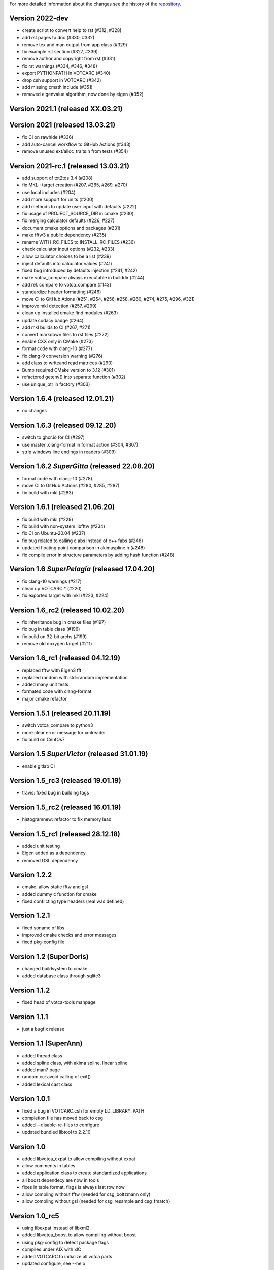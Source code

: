 For more detailed information about the changes see the history of the
`repository <https://github.com/votca/tools/commits/stable>`__.

Version 2022-dev
================

-  create script to convert help to rst (#312, #328)
-  add rst pages to doc (#330, #332)
-  remove tex and man output from app class (#329)
-  fix example rst section (#327, #339)
-  remove author and copyright from rst (#331)
-  fix rst warnings (#334, #346, #348)
-  export PYTHONPATH in VOTCARC (#340)
-  drop csh support in VOTCARC (#342)
-  add missing cmath include (#351)
-  removed eigenvalue algorithm, now done by eigen  (#352)

Version 2021.1 (released XX.03.21)
==================================

Version 2021 (released 13.03.21)
================================

-  fix CI on rawhide (#336)
-  add auto-cancel workflow to GitHub Actions (#343)
-  remove unused ext/alloc_traits.h from tests (#354)

Version 2021-rc.1 (released 13.03.21)
=====================================

-  add support of txt2tqs 3.4 (#208)
-  fix MKL:: target creation (#207, #265, #269, #270)
-  use local includes (#204)
-  add more support for units (#200)
-  add methods to update user input with defaults (#222)
-  fix usage of PROJECT\_SOURCE\_DIR in cmake (#230)
-  fix merging calculator defaults (#226, #227)
-  document cmake options and packages (#231)
-  make fftw3 a public dependency (#235)
-  rename WITH\_RC\_FILES to INSTALL\_RC\_FILES (#236)
-  check calculator input options (#232, #233)
-  allow calculator choices to be a list (#239)
-  inject defaults into calculator values (#241)
-  fixed bug introduced by defaults injection (#241, #242)
-  make votca\_compare always executable in builddir (#244)
-  add rel. compare to votca\_compare (#143)
-  standardize header formatting (#246)
-  move CI to GitHub Ations (#251, #254, #256, #258, #260,
   #274, #275, #296, #321)
-  improve mkl detection (#257, #299)
-  clean up installed cmake find modules (#263)
-  update codacy badge (#264)
-  add mkl builds to CI (#267, #271)
-  convert markdown files to rst files (#272)
-  enable CXX only in CMake (#273)
-  format code with clang-10 (#277)
-  fix clang-9 conversion warning (#276)
-  add class to writeand read matrices (#290)
-  Bump required CMake version to 3.12 (#301)
-  refactored getenv() into separate function (#302)
-  use unique_ptr in factory (#303)

Version 1.6.4 (released 12.01.21)
=================================

-  no changes

Version 1.6.3 (released 09.12.20)
=================================

-  switch to ghcr.io for CI (#297)
-  use master .clang-format in format action (#304, #307)
-  strip windows line endings in readers (#309)

Version 1.6.2 *SuperGitta* (released 22.08.20)
=================================

-  format code with clang-10 (#278)
-  move CI to GitHub Actions (#280, #285, #287)
-  fix build with mkl (#283)

Version 1.6.1 (released 21.06.20)
=================================

-  fix build with mkl (#229)
-  fix build with non-system libfftw (#234)
-  fix CI on Ubuntu-20.04 (#237)
-  fix bug related to calling c abs instead of c++ fabs (#248)
-  updated floating point comparison in akimaspline.h (#248)
-  fix compile error in structure parameters by adding hash function
   (#248)

Version 1.6 *SuperPelagia* (released 17.04.20)
==============================================

-  fix clang-10 warnings (#217)
-  clean up VOTCARC.\* (#220)
-  fix exported target with mkl (#223, #224)

Version 1.6\_rc2 (released 10.02.20)
====================================

-  fix inheritance bug in cmake files (#197)
-  fix bug in table class (#196)
-  fix build on 32-bit archs (#199)
-  remove old doxygen target (#211)

Version 1.6\_rc1 (released 04.12.19)
====================================

-  replaced fftw with Eigen3 fft
-  replaced random with std::random implementation
-  added many unit tests
-  formated code with clang-format
-  major cmake refactor

Version 1.5.1 (released 20.11.19)
=================================

-  switch votca\_compare to python3
-  more clear error message for xmlreader
-  fix build on CentOs7

Version 1.5 *SuperVictor* (released 31.01.19)
=============================================

-  enable gitlab CI

Version 1.5\_rc3 (released 19.01.19)
====================================

-  travis: fixed bug in building tags

Version 1.5\_rc2 (released 16.01.19)
====================================

-  histogramnew: refactor to fix memory lead

Version 1.5\_rc1 (released 28.12.18)
====================================

-  added unit testing
-  Eigen added as a dependency
-  removed GSL dependency

Version 1.2.2
=============

-  cmake: allow static fftw and gsl
-  added dummy c function for cmake
-  fixed conflicting type headers (real was defined)

Version 1.2.1
=============

-  fixed soname of libs
-  improved cmake checks and error messages
-  fixed pkg-config file

Version 1.2 (SuperDoris)
========================

-  changed buildsystem to cmake
-  added database class through sqlite3

Version 1.1.2
=============

-  fixed head of votca-tools manpage

Version 1.1.1
=============

-  just a bugfix release

Version 1.1 (SuperAnn)
======================

-  added thread class
-  added spline class, with akima spline, linear spline
-  added man7 page
-  random.cc: avoid calling of exit()
-  added lexical cast class

Version 1.0.1
=============

-  fixed a bug in VOTCARC.csh for empty LD\_LIBRARY\_PATH
-  completion file has moved back to csg
-  added --disable-rc-files to configure
-  updated bundled libtool to 2.2.10

Version 1.0
===========

-  added libvotca\_expat to allow compiling without expat
-  allow comments in tables
-  added application class to create standardized applications
-  all boost dependecy are now in tools
-  fixes in table format, flags is always last row now
-  allow compling without fftw (needed for csg\_boltzmann only)
-  allow compling without gsl (needed for csg\_resample and csg\_fmatch)

Version 1.0\_rc5
================

-  using libexpat instead of libxml2
-  added libvotca\_boost to allow compiling without boost
-  using pkg-config to detect package flags
-  compiles under AIX with xlC
-  added VOTCARC to initialize all votca parts
-  updated configure, see --help

Version 1.0\_rc4
================

-  using libtool to build shared libs

Version 1.0\_rc3
================

-  corrected bug in tokenizer
-  fixed a bug in calculation of version string
-  some fixes concerning autotools

Version 1.0\_rc2
================

-  fixed typo in calculation of version string
-  added NOTICE and LICENSE to the dist tarball

Version 1.0\_rc1
================

-  initial version
